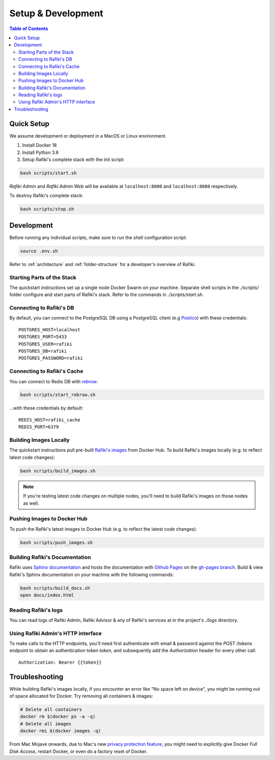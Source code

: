 .. _`setup-development`:

Setup & Development
====================================================================

.. contents:: Table of Contents


.. _`quick-setup`:

Quick Setup
--------------------------------------------------------------------

We assume development or deployment in a MacOS or Linux environment.

1. Install Docker 18

2. Install Python 3.6

3. Setup Rafiki's complete stack with the init script:

.. code-block:: shell

    bash scripts/start.sh

*Rafiki Admin* and *Rafiki Admin Web* will be available at ``localhost:8000`` and ``localhost:8080`` respectively.

To destroy Rafiki's complete stack:

.. code-block:: shell

    bash scripts/stop.sh


Development
--------------------------------------------------------------------

Before running any individual scripts, make sure to run the shell configuration script:

.. code-block:: shell

    source .env.sh

Refer to :ref:`architecture` and :ref:`folder-structure` for a developer's overview of Rafiki.

Starting Parts of the Stack
^^^^^^^^^^^^^^^^^^^^^^^^^^^^^^^^^^^^^^^^^^^^^^^^^^^^^^^^^^^^^^^^^^^^

The quickstart instructions set up a single node Docker Swarm on your machine. Separate shell scripts in the `./scripts/` folder configure and start parts of Rafiki's stack. Refer to the commands in
`./scripts/start.sh`.

Connecting to Rafiki's DB
^^^^^^^^^^^^^^^^^^^^^^^^^^^^^^^^^^^^^^^^^^^^^^^^^^^^^^^^^^^^^^^^^^^^

By default, you can connect to the PostgreSQL DB using a PostgreSQL client (e.g `Postico <https://eggerapps.at/postico/>`_) with these credentials:

::

    POSTGRES_HOST=localhost
    POSTGRES_PORT=5433
    POSTGRES_USER=rafiki
    POSTGRES_DB=rafiki
    POSTGRES_PASSWORD=rafiki

Connecting to Rafiki's Cache
^^^^^^^^^^^^^^^^^^^^^^^^^^^^^^^^^^^^^^^^^^^^^^^^^^^^^^^^^^^^^^^^^^^^

You can connect to Redis DB with `rebrow <https://github.com/marians/rebrow>`_:

.. code-block:: shell

    bash scripts/start_rebrow.sh

...with these credentials by default:

::

    REDIS_HOST=rafiki_cache
    REDIS_PORT=6379

Building Images Locally
^^^^^^^^^^^^^^^^^^^^^^^^^^^^^^^^^^^^^^^^^^^^^^^^^^^^^^^^^^^^^^^^^^^^

The quickstart instructions pull pre-built `Rafiki's images <https://hub.docker.com/r/rafikiai/>`_ from Docker Hub. To build Rafiki's images locally (e.g. to reflect latest code changes):

.. code-block:: shell

    bash scripts/build_images.sh

.. note::

    If you're testing latest code changes on multiple nodes, you'll need to build Rafiki's images on those nodes as well.

Pushing Images to Docker Hub
^^^^^^^^^^^^^^^^^^^^^^^^^^^^^^^^^^^^^^^^^^^^^^^^^^^^^^^^^^^^^^^^^^^^

To push the Rafiki's latest images to Docker Hub (e.g. to reflect the latest code changes):

.. code-block:: shell

    bash scripts/push_images.sh

Building Rafiki's Documentation
^^^^^^^^^^^^^^^^^^^^^^^^^^^^^^^^^^^^^^^^^^^^^^^^^^^^^^^^^^^^^^^^^^^^

Rafiki uses `Sphinx documentation <http://www.sphinx-doc.org>`_ and hosts the documentation with `Github Pages <https://pages.github.com/>`_ on the `gh-pages branch <https://github.com/nginyc/rafiki/tree/gh-pages>`_. Build & view Rafiki's Sphinx documentation on your machine with the following commands:

.. code-block:: shell

    bash scripts/build_docs.sh
    open docs/index.html


Reading Rafiki's logs
^^^^^^^^^^^^^^^^^^^^^^^^^^^^^^^^^^^^^^^^^^^^^^^^^^^^^^^^^^^^^^^^^^^^

You can read logs of Rafiki Admin, Rafiki Advisor & any of Rafiki's services at in the project's `./logs` directory.


Using Rafiki Admin's HTTP interface
^^^^^^^^^^^^^^^^^^^^^^^^^^^^^^^^^^^^^^^^^^^^^^^^^^^^^^^^^^^^^^^^^^^^

To make calls to the HTTP endpoints, you'll need first authenticate with email & password against the `POST /tokens` endpoint to obtain an authentication token `token`, and subsequently add the `Authorization` header for every other call:

::

    Authorization: Bearer {{token}}


Troubleshooting
--------------------------------------------------------------------

While building Rafiki's images locally, if you encounter an error like "No space left on device", you might be running out of space allocated for Docker. Try removing all containers & images:

.. code-block:: shell

    # Delete all containers
    docker rm $(docker ps -a -q)
    # Delete all images
    docker rmi $(docker images -q)

From Mac Mojave onwards, due to Mac's new `privacy protection feature <https://www.howtogeek.com/361707/how-macos-mojaves-privacy-protection-works/>`_, 
you might need to explicitly give Docker *Full Disk Access*, restart Docker, or even do a factory reset of Docker.